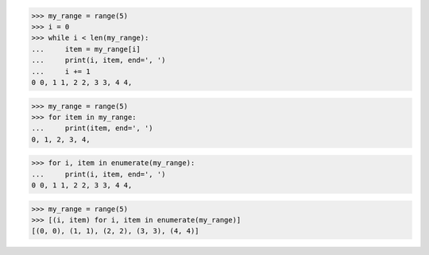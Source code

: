 >>> my_range = range(5)
>>> i = 0
>>> while i < len(my_range):
...     item = my_range[i]
...     print(i, item, end=', ')
...     i += 1
0 0, 1 1, 2 2, 3 3, 4 4,


>>> my_range = range(5)
>>> for item in my_range:
...     print(item, end=', ')
0, 1, 2, 3, 4,

>>> for i, item in enumerate(my_range):
...     print(i, item, end=', ')
0 0, 1 1, 2 2, 3 3, 4 4,

>>> my_range = range(5)
>>> [(i, item) for i, item in enumerate(my_range)]
[(0, 0), (1, 1), (2, 2), (3, 3), (4, 4)]
